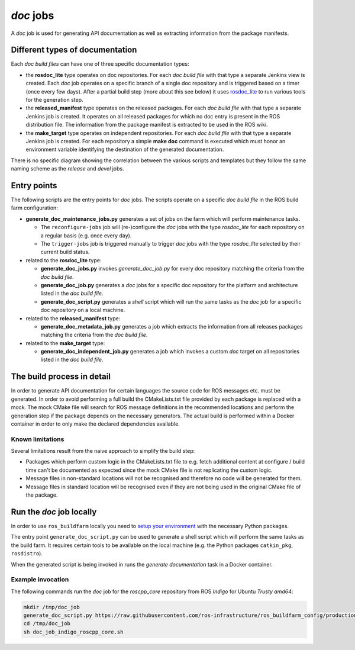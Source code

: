 *doc* jobs
==============

A *doc* job is used for generating API documentation as well as extracting
information from the package manifests.


Different types of documentation
--------------------------------

Each *doc build files* can have one of three specific documentation types:

* the **rosdoc_lite** type operates on doc repositories.
  For each *doc build file* with that type a separate Jenkins view is created.
  Each *doc* job operates on a specific branch of a single doc repository and
  is triggered based on a timer (once every few days).
  After a partial build step (more about this see below) it uses
  `rosdoc_lite <https://github.com/ros-infrastructure/rosdoc_lite>`_ to run
  various tools for the generation step.

* the **released_manifest** type operates on the released packages.
  For each *doc build file* with that type a separate Jenkins job is created.
  It operates on all released packages for which no doc entry is present in the
  ROS distribution file.
  The information from the package manifest is extracted to be used in the ROS
  wiki.

* the **make_target** type operates on independent repositories.
  For each *doc build file* with that type a separate Jenkins job is created.
  For each repository a simple **make doc** command is executed which must
  honor an environment variable identifying the destination of the generated
  documentation.

There is no specific diagram showing the correlation between the various
scripts and templates but they follow the same naming scheme as the *release*
and *devel* jobs.


Entry points
------------

The following scripts are the entry points for *doc* jobs.
The scripts operate on a specific *doc build file* in the ROS build farm
configuration:

* **generate_doc_maintenance_jobs.py** generates a set of jobs on the farm
  which will perform maintenance tasks.

  * The ``reconfigure-jobs`` job will (re-)configure the *doc* jobs with the
    type *rosdoc_lite* for each repository on a regular basis (e.g. once every
    day).
  * The ``trigger-jobs`` job is triggered manually to trigger *doc* jobs with
    the type *rosdoc_lite* selected by their current build status.

* related to the **rosdoc_lite** type:

  * **generate_doc_jobs.py** invokes *generate_doc_job.py* for every doc
    repository matching the criteria from the *doc build file*.
  * **generate_doc_job.py** generates a *doc* jobs for a
    specific doc repository for the platform and architecture listed in the
    *doc build file*.
  * **generate_doc_script.py** generates a *shell* script which will run the
    same tasks as the *doc* job for a specific doc repository on a local
    machine.

* related to the **released_manifest** type:

  * **generate_doc_metadata_job.py** generates a job which extracts the
    information from all releases packages matching the criteria from the
    *doc build file*.

* related to the **make_target** type:

  * **generate_doc_independent_job.py** generates a job which invokes a custom
    *doc* target on all repositories listed in the *doc build file*.


The build process in detail
---------------------------

In order to generate API documentation for certain languages the source code
for ROS messages etc. must be generated.
In order to avoid performing a full build the CMakeLists.txt file provided by
each package is replaced with a mock.
The mock CMake file will search for ROS message definitions in the recommended
locations and perform the generation step if the package depends on the
necessary generators.
The actual build is performed within a Docker container in order to only make
the declared dependencies available.


Known limitations
^^^^^^^^^^^^^^^^^

Several limitations result from the naive approach to simplify the build step:

* Packages which perform custom logic in the CMakeLists.txt file to e.g. fetch
  additional content at configure / build time can't be documented as expected
  since the mock CMake file is not replicating the custom logic.

* Message files in non-standard locations will not be recognised and therefore
  no code will be generated for them.

* Message files in standard location will be recognised even if they are not
  being used in the original CMake file of the package.


Run the *doc* job locally
-------------------------

In order to use ``ros_buildfarm`` locally you need to
`setup your environment <../environment.rst>`_ with the necessary Python
packages.

The entry point ``generate_doc_script.py`` can be used to generate a shell
script which will perform the same tasks as the build farm.
It requires certain tools to be available on the local machine (e.g. the Python
packages ``catkin_pkg``, ``rosdistro``).

When the generated script is being invoked in runs the *generate documentation*
task in a Docker container.


Example invocation
^^^^^^^^^^^^^^^^^^

The following commands run the *doc* job for the *roscpp_core* repository from
ROS *Indigo* for Ubuntu *Trusty* *amd64*:

.. code:: sh

  mkdir /tmp/doc_job
  generate_doc_script.py https://raw.githubusercontent.com/ros-infrastructure/ros_buildfarm_config/production/index.yaml indigo default roscpp_core ubuntu trusty amd64 > /tmp/doc_job/doc_job_indigo_roscpp_core.sh
  cd /tmp/doc_job
  sh doc_job_indigo_roscpp_core.sh
